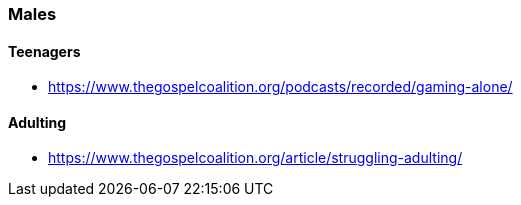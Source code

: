 === Males

==== Teenagers
* https://www.thegospelcoalition.org/podcasts/recorded/gaming-alone/

==== Adulting
* https://www.thegospelcoalition.org/article/struggling-adulting/
